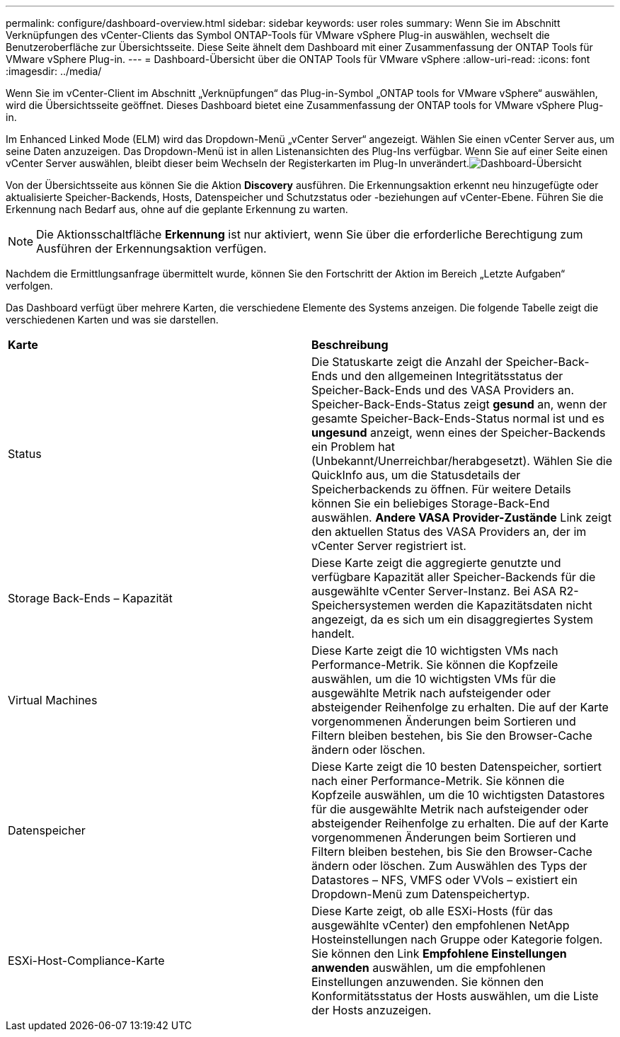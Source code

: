 ---
permalink: configure/dashboard-overview.html 
sidebar: sidebar 
keywords: user roles 
summary: Wenn Sie im Abschnitt Verknüpfungen des vCenter-Clients das Symbol ONTAP-Tools für VMware vSphere Plug-in auswählen, wechselt die Benutzeroberfläche zur Übersichtsseite. Diese Seite ähnelt dem Dashboard mit einer Zusammenfassung der ONTAP Tools für VMware vSphere Plug-in. 
---
= Dashboard-Übersicht über die ONTAP Tools für VMware vSphere
:allow-uri-read: 
:icons: font
:imagesdir: ../media/


[role="lead"]
Wenn Sie im vCenter-Client im Abschnitt „Verknüpfungen“ das Plug-in-Symbol „ONTAP tools for VMware vSphere“ auswählen, wird die Übersichtsseite geöffnet.  Dieses Dashboard bietet eine Zusammenfassung der ONTAP tools for VMware vSphere Plug-in.

Im Enhanced Linked Mode (ELM) wird das Dropdown-Menü „vCenter Server“ angezeigt.  Wählen Sie einen vCenter Server aus, um seine Daten anzuzeigen.  Das Dropdown-Menü ist in allen Listenansichten des Plug-Ins verfügbar. Wenn Sie auf einer Seite einen vCenter Server auswählen, bleibt dieser beim Wechseln der Registerkarten im Plug-In unverändert.image:../media/remote-plugin-dashboard.png["Dashboard-Übersicht"]

Von der Übersichtsseite aus können Sie die Aktion *Discovery* ausführen. Die Erkennungsaktion erkennt neu hinzugefügte oder aktualisierte Speicher-Backends, Hosts, Datenspeicher und Schutzstatus oder -beziehungen auf vCenter-Ebene.  Führen Sie die Erkennung nach Bedarf aus, ohne auf die geplante Erkennung zu warten.


NOTE: Die Aktionsschaltfläche *Erkennung* ist nur aktiviert, wenn Sie über die erforderliche Berechtigung zum Ausführen der Erkennungsaktion verfügen.

Nachdem die Ermittlungsanfrage übermittelt wurde, können Sie den Fortschritt der Aktion im Bereich „Letzte Aufgaben“ verfolgen.

Das Dashboard verfügt über mehrere Karten, die verschiedene Elemente des Systems anzeigen. Die folgende Tabelle zeigt die verschiedenen Karten und was sie darstellen.

|===


| *Karte* | *Beschreibung* 


| Status | Die Statuskarte zeigt die Anzahl der Speicher-Back-Ends und den allgemeinen Integritätsstatus der Speicher-Back-Ends und des VASA Providers an. Speicher-Back-Ends-Status zeigt *gesund* an, wenn der gesamte Speicher-Back-Ends-Status normal ist und es *ungesund* anzeigt, wenn eines der Speicher-Backends ein Problem hat (Unbekannt/Unerreichbar/herabgesetzt). Wählen Sie die QuickInfo aus, um die Statusdetails der Speicherbackends zu öffnen. Für weitere Details können Sie ein beliebiges Storage-Back-End auswählen. *Andere VASA Provider-Zustände* Link zeigt den aktuellen Status des VASA Providers an, der im vCenter Server registriert ist. 


| Storage Back-Ends – Kapazität | Diese Karte zeigt die aggregierte genutzte und verfügbare Kapazität aller Speicher-Backends für die ausgewählte vCenter Server-Instanz. Bei ASA R2-Speichersystemen werden die Kapazitätsdaten nicht angezeigt, da es sich um ein disaggregiertes System handelt. 


| Virtual Machines | Diese Karte zeigt die 10 wichtigsten VMs nach Performance-Metrik. Sie können die Kopfzeile auswählen, um die 10 wichtigsten VMs für die ausgewählte Metrik nach aufsteigender oder absteigender Reihenfolge zu erhalten. Die auf der Karte vorgenommenen Änderungen beim Sortieren und Filtern bleiben bestehen, bis Sie den Browser-Cache ändern oder löschen. 


| Datenspeicher | Diese Karte zeigt die 10 besten Datenspeicher, sortiert nach einer Performance-Metrik. Sie können die Kopfzeile auswählen, um die 10 wichtigsten Datastores für die ausgewählte Metrik nach aufsteigender oder absteigender Reihenfolge zu erhalten. Die auf der Karte vorgenommenen Änderungen beim Sortieren und Filtern bleiben bestehen, bis Sie den Browser-Cache ändern oder löschen. Zum Auswählen des Typs der Datastores – NFS, VMFS oder VVols – existiert ein Dropdown-Menü zum Datenspeichertyp. 


| ESXi-Host-Compliance-Karte | Diese Karte zeigt, ob alle ESXi-Hosts (für das ausgewählte vCenter) den empfohlenen NetApp Hosteinstellungen nach Gruppe oder Kategorie folgen. Sie können den Link *Empfohlene Einstellungen anwenden* auswählen, um die empfohlenen Einstellungen anzuwenden. Sie können den Konformitätsstatus der Hosts auswählen, um die Liste der Hosts anzuzeigen. 
|===